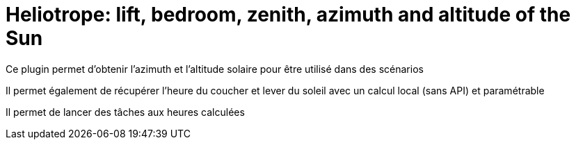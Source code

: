 = Heliotrope: lift, bedroom, zenith, azimuth and altitude of the Sun

Ce plugin permet d'obtenir l'azimuth et l'altitude solaire pour être utilisé dans des scénarios

Il permet également de récupérer l'heure du coucher et lever du soleil avec un calcul local (sans API) et paramétrable

Il permet de lancer des tâches aux heures calculées